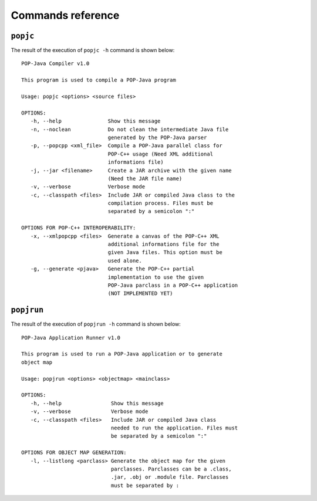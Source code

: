 Commands reference
==================

``popjc``
---------

The result of the execution of ``popjc -h`` command is shown below::

   POP-Java Compiler v1.0

   This program is used to compile a POP-Java program

   Usage: popjc <options> <source files>

   OPTIONS:
      -h, --help               Show this message
      -n, --noclean            Do not clean the intermediate Java file
                               generated by the POP-Java parser
      -p, --popcpp <xml_file>  Compile a POP-Java parallel class for
                               POP-C++ usage (Need XML additional
                               informations file)
      -j, --jar <filename>     Create a JAR archive with the given name
                               (Need the JAR file name)
      -v, --verbose            Verbose mode
      -c, --classpath <files>  Include JAR or compiled Java class to the
                               compilation process. Files must be
                               separated by a semicolon ":"

   OPTIONS FOR POP-C++ INTEROPERABILITY:
      -x, --xmlpopcpp <files>  Generate a canvas of the POP-C++ XML
                               additional informations file for the
                               given Java files. This option must be
                               used alone.
      -g, --generate <pjava>   Generate the POP-C++ partial
                               implementation to use the given
                               POP-Java parclass in a POP-C++ application
                               (NOT IMPLEMENTED YET)


``popjrun``
-----------

The result of the execution of ``popjrun -h`` command is shown below::

   POP-Java Application Runner v1.0

   This program is used to run a POP-Java application or to generate 
   object map

   Usage: popjrun <options> <objectmap> <mainclass>

   OPTIONS:
      -h, --help                Show this message
      -v, --verbose             Verbose mode
      -c, --classpath <files>   Include JAR or compiled Java class
                                needed to run the application. Files must
                                be separated by a semicolon ":"

   OPTIONS FOR OBJECT MAP GENERATION:
      -l, --listlong <parclass> Generate the object map for the given
                                parclasses. Parclasses can be a .class,
                                .jar, .obj or .module file. Parclasses
                                must be separated by :
